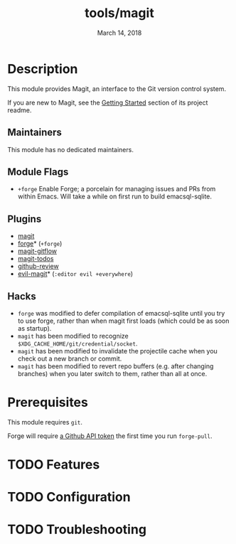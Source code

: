 #+TITLE:   tools/magit
#+DATE:    March 14, 2018
#+SINCE:   v2.0.0
#+STARTUP: inlineimages nofold

* Table of Contents :TOC_3:noexport:
- [[#description][Description]]
  - [[#maintainers][Maintainers]]
  - [[#module-flags][Module Flags]]
  - [[#plugins][Plugins]]
  - [[#hacks][Hacks]]
- [[#prerequisites][Prerequisites]]
- [[#features][Features]]
- [[#configuration][Configuration]]
- [[#troubleshooting][Troubleshooting]]

* Description
This module provides Magit, an interface to the Git version control system.

If you are new to Magit, see the [[https://github.com/magit/magit#getting-started][Getting Started]] section of its project readme.

** Maintainers
This module has no dedicated maintainers.

** Module Flags
+ =+forge= Enable Forge; a porcelain for managing issues and PRs from within
  Emacs. Will take a while on first run to build emacsql-sqlite.

** Plugins
+ [[https://github.com/magit/magit][magit]]
+ [[https://github.com/magit/forge][forge]]* (=+forge=)
+ [[https://github.com/jtatarik/magit-gitflow][magit-gitflow]]
+ [[https://github.com/alphapapa/magit-todos][magit-todos]]
+ [[https://github.com/charignon/github-review][github-review]]
+ [[https://github.com/emacs-evil/evil-magit][evil-magit]]* (=:editor evil +everywhere=)

** Hacks
+ =forge= was modified to defer compilation of emacsql-sqlite until you try to
  use forge, rather than when magit first loads (which could be as soon as
  startup).
+ =magit= has been modified to recognize
  =$XDG_CACHE_HOME/git/credential/socket=.
+ =magit= has been modified to invalidate the projectile cache when you check
  out a new branch or commit.
+ =magit= has been modified to revert repo buffers (e.g. after changing
  branches) when you later switch to them, rather than all at once.

* Prerequisites
This module requires ~git~.

Forge will require [[https://magit.vc/manual/forge/Token-Creation.html#Token-Creation][a Github API token]] the first time you run =forge-pull=.

* TODO Features
# An in-depth list of features, how to use them, and their dependencies.

* TODO Configuration
# How to configure this module, including common problems and how to address them.

* TODO Troubleshooting
# Common issues and their solution, or places to look for help.
